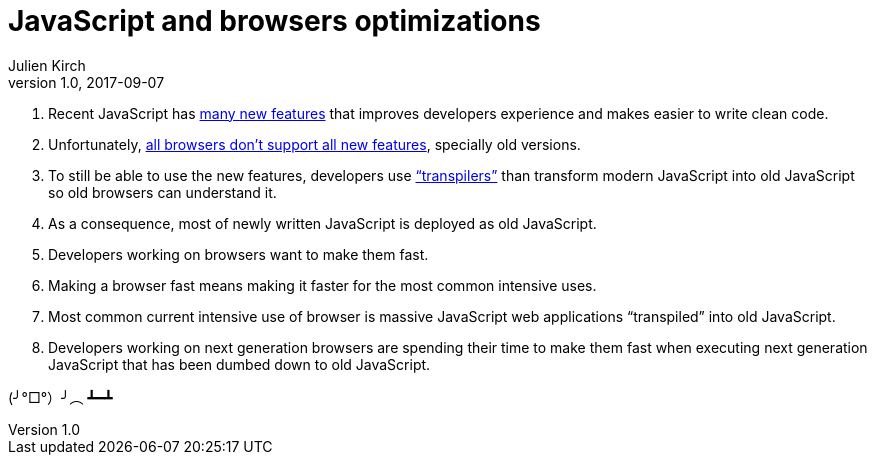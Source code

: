 = JavaScript and browsers optimizations
Julien Kirch
v1.0, 2017-09-07
:article_image: facepalm.jpg
:article_description: New things & old things
:article_lang: en

. Recent JavaScript has link:https://babeljs.io/learn-es2015/[many new features] that improves developers experience and makes easier to write clean code.
. Unfortunately, link:https://kangax.github.io/compat-table/es6/[all browsers don't support all new features], specially old versions.
. To still be able to use the new features, developers use link:https://babeljs.io["`transpilers`"] than transform modern JavaScript into old JavaScript so old browsers can understand it.
. As a consequence, most of newly written JavaScript is deployed as old JavaScript.
. Developers working on browsers want to make them fast.
. Making a browser fast means making it faster for the most common intensive uses.
. Most common current intensive use of browser is massive JavaScript web applications "`transpiled`" into old JavaScript.
. Developers working on next generation browsers are spending their time to make them fast when executing next generation JavaScript that has been dumbed down to old JavaScript.

(╯°□°）╯︵ ┻━┻